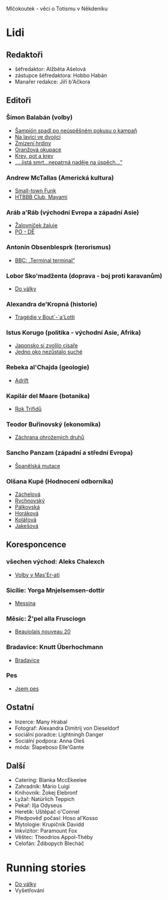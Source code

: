 Mlčokoutek - věci o Totismu v Někdeníku
* Lidi
  :PROPERTIES:
  :VISIBILITY: content
  :END:
** Redaktoři
   :PROPERTIES:
   :VISIBILITY: folded
   :END:
- šéfredaktor: Alžběta Ašelová
- zástupce šéfredaktora: Hobbo Habán
- Manařer redakce: Jiří b'Ačkora
** Editoři
*** Šimon Balabán (volby)
- [[file:8.23./Z%C3%A1vod%20za%C4%8D%C3%ADn%C3%A1.org::*%C5%A0ampi%C3%B3n%20spadl%20po%20ne%C3%BAsp%C4%9B%C5%A1n%C3%A9m%20pokusu%20o%C2%A0kampa%C5%88][Šampión spadl po neúspěšném pokusu o kampaň]]
- [[file:9.14./Ba%C5%BEant%20v%20ch%C5%99t%C3%A1nu%20lvov%C3%A9m.org::*Na%20lavici%20ve%20dvojici][Na lavici ve dvojici]]
- [[file:A10.12./Zmizel%C3%AD%20zmizel%C3%AD.org::*Zmizen%C3%AD%20hrdiny][Zmizení hrdiny]]
- [[file:A10.26./%C4%8Casy%20se%20m%C5%88e%C5%88%C3%AD.org::*Oran%C5%BEov%C3%A1%20okupace][Oranžová okupace]]
- [[file:A11.17./Neklid%20p%C5%99ed%20bou%C5%99%C3%AD.org::*Krev,%20pot%20a%20krev][Krev, pot a krev]]
- [[file:A12.7./V%C3%BDhru%C5%BEky%20dan%C3%A9,%20v%C3%BDhru%C5%BEky%20spln%C4%9Bn%C3%A9.org::*%E2%80%9E...jist%C3%A1%20smrt...nepatrn%C3%A1%20nad%C4%9Bje%20na%20%C3%BAsp%C4%9Bch...%E2%80%9C][„...jistá smrt...nepatrná naděje na úspěch...“]]
*** Andrew McTallas (Americká kultura)
- [[file:8.23./Z%C3%A1vod%20za%C4%8D%C3%ADn%C3%A1.org::*Small-town%20Funk][Small-town Funk]]
- [[file:A10.26./%C4%8Casy%20se%20m%C5%88e%C5%88%C3%AD.org::*HTBBB%20Club,%20Mayami][HTBBB Club, Mayami]]
*** Aráb a'Ráb (východní Evropa a západní Asie)
- [[file:8.23./Z%C3%A1vod%20za%C4%8D%C3%ADn%C3%A1.org::*%C5%BDalovn%C3%AD%C4%8Dek%20%C5%BEaluje][Žalovníček žaluje]]
- [[file:A10.26./%C4%8Casy%20se%20m%C5%88e%C5%88%C3%AD.org::*PO%20-%20D%C4%9A][PO - DĚ]]
*** Antonín Obsenblesprk (terorismus)
- [[file:9.14./Ba%C5%BEant%20v%20ch%C5%99t%C3%A1nu%20lvov%C3%A9m.org::*BBC:%20%E2%80%9ETerminal%20terminal%E2%80%9D][BBC: „Terminal terminal”]]
*** Lobor Sko'madženta (doprava - boj proti karavanům)
- [[file:9.14./Ba%C5%BEant%20v%20ch%C5%99t%C3%A1nu%20lvov%C3%A9m.org::*Do%20v%C3%A1lky][Do války]]
*** Alexandra de'Kropná (historie)
- [[file:A10.12./Zmizel%C3%AD%20zmizel%C3%AD.org::*Trag%C3%A9die%20v%20Bout%C2%B4-`a'Lotti][Tragédie v Bout´-`a'Lotti]]
*** Istus Korugo (politika - východní Asie, Afrika)
- [[file:A10.12./Zmizel%C3%AD%20zmizel%C3%AD.org::*Japonsko%20si%20zvolilo%20c%C3%ADsa%C5%99e][Japonsko si zvolilo císaře]]
- [[file:A11.17./Neklid%20p%C5%99ed%20bou%C5%99%C3%AD.org::*Jedno%20oko%20nez%C5%AFstalo%20such%C3%A9][Jedno oko nezůstalo suché]]
*** Rebeka al'Chajda (geologie)
- [[file:2.22./Op%C4%9Bt%20zde%20a%20v%20pln%C3%A9%20s%C3%ADle.org::*Adrift][Adrift]]
*** Kapilár del Maare (botanika)
- [[file:2.22./Op%C4%9Bt%20zde%20a%20v%20pln%C3%A9%20s%C3%ADle.org::*Rok%20Trifid%C5%AF][Rok Trifidů]]
*** Teodor Buřinovský (ekonomika)
- [[file:materialy/faze%202/nov%C3%BD/new.org::*Z%C3%A1chrana%20ohro%C5%BEen%C3%BDch%20druh%C5%AF][Záchrana ohrožených druhů]]
*** Sancho Panzam (západní a střední Evropa)
- [[file:materialy/faze%202/nov%C3%BD/new.org::*%C5%A0pan%C4%9Blsk%C3%A1%20mutace][Španělská mutace]]
*** Olšana Kupé (Hodnocení odborníka)
- [[file:9.14./Ba%C5%BEant%20v%20ch%C5%99t%C3%A1nu%20lvov%C3%A9m.org::*Hodnocen%C3%AD%20odborn%C3%ADka][Záchelová]]
- [[file:A10.12./Zmizel%C3%AD%20zmizel%C3%AD.org::*Hodnocen%C3%AD%20odborn%C3%ADka][Rychnovský]]
- [[file:A10.26./%C4%8Casy%20se%20m%C5%88e%C5%88%C3%AD.org::*Hodnocen%C3%AD%20odborn%C3%ADka][Pálkovská]]
- [[file:A11.17./Neklid%20p%C5%99ed%20bou%C5%99%C3%AD.org::*Hodnocen%C3%AD%20odborn%C3%ADka][Horáková]]
- [[file:A12.7./V%C3%BDhru%C5%BEky%20dan%C3%A9,%20v%C3%BDhru%C5%BEky%20spln%C4%9Bn%C3%A9.org::*Hodnocen%C3%AD%20odborn%C3%ADka][Kolářová]]
- [[file:2.22./Op%C4%9Bt%20zde%20a%20v%20pln%C3%A9%20s%C3%ADle.org::*Hodnocen%C3%AD%20odborn%C3%ADka][Jakešová]]
** Koresponcence
*** všechen východ: Aleks Chalexch
- [[file:8.23./Z%C3%A1vod%20za%C4%8D%C3%ADn%C3%A1.org::*Korespondent][Volby v Mas'Er-ati]]
*** Sicílie: Yorga Mnjelsemsen-dottir
- [[file:A10.12./Zmizel%C3%AD%20zmizel%C3%AD.org::*Korespondent][Messina]]
*** Měsíc: Ž'pel alla Frusciogn
- [[file:materialy/faze%201/26%20-%202.12/C%CC%8Casy%20se%20mn%CC%8Cen%CC%8Ci%CC%81.org::*Korespondent][Beaujolais nouveau 20]]
*** Bradavice: Knutt Überhochmann
- [[file:A11.17./Neklid%20p%C5%99ed%20bou%C5%99%C3%AD.org::*Hodnocen%C3%AD%20odborn%C3%ADka][Bradavice]]
*** Pes
- [[file:2.22./Op%C4%9Bt%20zde%20a%20v%20pln%C3%A9%20s%C3%ADle.org::*Korespondent][Jsem pes]]
** Ostatní
   :PROPERTIES:
   :VISIBILITY: folded
   :END:
- Inzerce: Many Hrabal
- Fotograf: Alexandra Dimitrij von Dieseldorf
- sociální poradce: Lightningh Danger
- Sociální podpora: Anna Oleš
- móda: Šlapeboso Elle'Gante
** Další
- Catering: Blanka MccEkeelee
- Zahradník: Mário Luigi
- Knihovník: Žokej Elebronf
- Lyžař: Natürlich Teppich
- Pekař: Ilja Odyseus
- Heretik: Uštěpač o'Connel
- Předpověď počasí: Hoso al'Kosso
- Mytologie: Krupičník Davidd
- Inkvizitor: Paramount Fox
- Věštec: Theodrios Appol-Théby
- Celofán: Ždibopych Blecháč
* Running stories
  :PROPERTIES:
  :VISIBILITY: all
  :END:
- [[file:9.14./Ba%C5%BEant%20v%20ch%C5%99t%C3%A1nu%20lvov%C3%A9m.org::*Do%20v%C3%A1lky][Do války]]
- Vyšetřování
